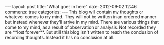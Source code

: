 #+BEGIN_HTML
---
layout: post
title: "What goes in here"
date: 2012-09-02 12:46
comments: true
categories:
---

This blog will contain my thoughts or whatever comes to my mind. They
will not be written in an ordered manner but instead whenever they'll
arrive in my mind. There are various things that come to my mind, as a
result of observation or analysis. Not recorded they are **lost
forever**. But still this blog isn't written to reach the conclusion
of recording thoughts. Instead it has no conclusion at all.


#+END_HTML

